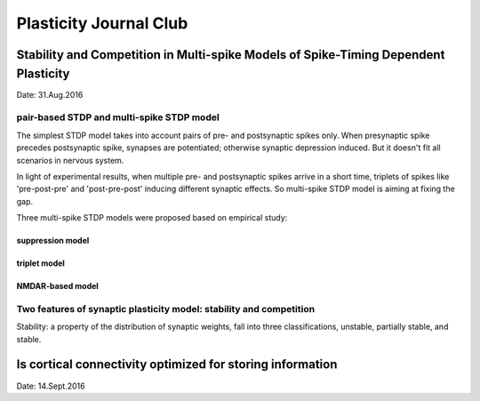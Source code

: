 Plasticity Journal Club
+++++++++++++++++++++++++++++++++++++++++


Stability and Competition in Multi-spike Models of Spike-Timing Dependent Plasticity
=====================================================================================

Date: 31.Aug.2016

pair-based STDP and multi-spike STDP model
--------------------------------------------

The simplest STDP model takes into account pairs of pre- and postsynaptic spikes only. When presynaptic spike precedes postsynaptic spike, synapses are potentiated; otherwise synaptic depression induced. But it doesn't fit all scenarios in nervous system.

In light of experimental results, when multiple pre- and postsynaptic spikes arrive in a short time, triplets of spikes like 'pre-post-pre' and 'post-pre-post' inducing different synaptic effects. So multi-spike STDP model is aiming at fixing the gap.

Three multi-spike STDP models were proposed based on empirical study:

suppression model
##########################


triplet model
##################


NMDAR-based model
##################

Two features of synaptic plasticity model: stability and competition
---------------------------------------------------------------------

Stability: a property of the distribution of synaptic weights, fall into three classifications, unstable, partially stable, and stable.






Is cortical connectivity optimized for storing information
============================================================
Date: 14.Sept.2016
